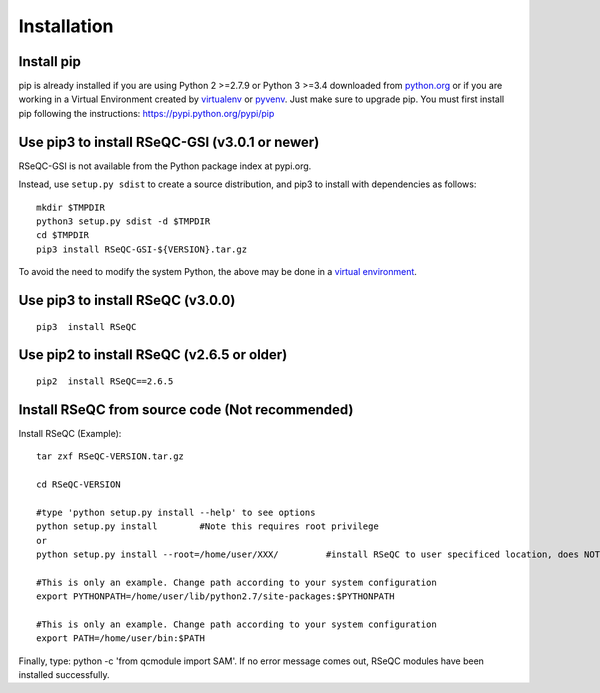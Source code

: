 Installation
===================================

Install pip
-------------------------------------------
pip is already installed if you are using Python 2 >=2.7.9 or Python 3 >=3.4 downloaded
from `python.org <python.org>`_ or if you are working in a Virtual Environment created by
`virtualenv <https://packaging.python.org/key_projects/#virtualenv>`_
or `pyvenv <https://packaging.python.org/key_projects/#venv>`_. Just make sure to upgrade
pip. You must first install pip following the instructions: `https://pypi.python.org/pypi/pip <https://pypi.python.org/pypi/pip>`_


Use pip3 to install RSeQC-GSI (v3.0.1 or newer)
-----------------------------------------------

RSeQC-GSI is not available from the Python package index at pypi.org.

Instead, use ``setup.py sdist`` to create a source distribution, and pip3 to install with dependencies as follows:

::

   mkdir $TMPDIR
   python3 setup.py sdist -d $TMPDIR
   cd $TMPDIR
   pip3 install RSeQC-GSI-${VERSION}.tar.gz

To avoid the need to modify the system Python, the above may be done in a `virtual environment <https://docs.python.org/3/tutorial/venv.html>`_.

Use pip3 to install RSeQC (v3.0.0)
----------------------------------

::

 pip3  install RSeQC
 
Use pip2 to install RSeQC (v2.6.5 or older)
--------------------------------------------

::

 pip2  install RSeQC==2.6.5

  
Install RSeQC from source code (Not recommended)
----------------------------------------------------
 
Install RSeQC (Example)::
 
 tar zxf RSeQC-VERSION.tar.gz
  
 cd RSeQC-VERSION
 
 #type 'python setup.py install --help' to see options
 python setup.py install	#Note this requires root privilege
 or
 python setup.py install --root=/home/user/XXX/		#install RSeQC to user specificed location, does NOT require root privilege
 
 #This is only an example. Change path according to your system configuration
 export PYTHONPATH=/home/user/lib/python2.7/site-packages:$PYTHONPATH 
 
 #This is only an example. Change path according to your system configuration
 export PATH=/home/user/bin:$PATH

Finally, type: python -c 'from qcmodule import SAM'. If no error message comes out, RSeQC
modules have been installed successfully. 
